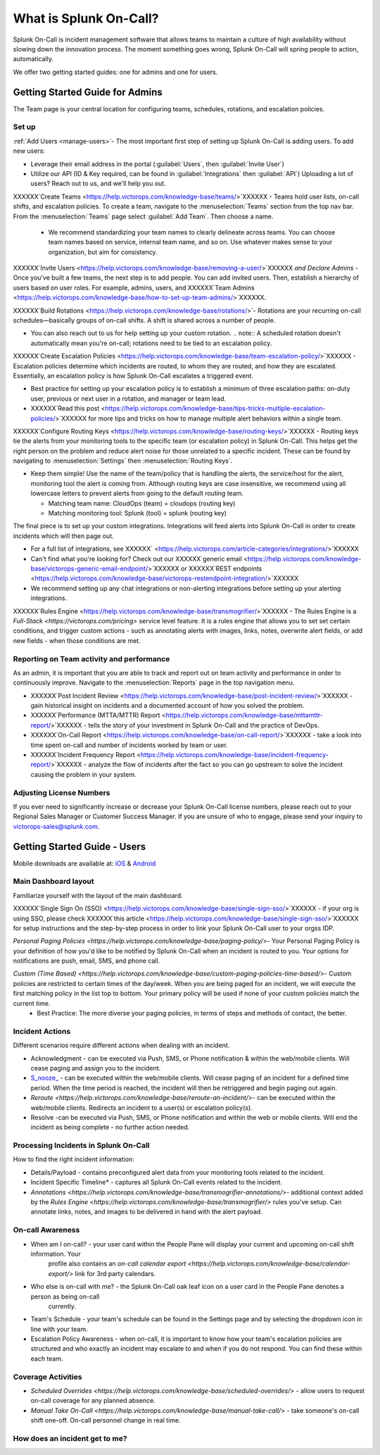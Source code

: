.. _about-spoc:

************************************************************************
What is Splunk On-Call?
************************************************************************

.. meta::
   :description: About the team admin roll in Splunk On-Call.


Splunk On-Call is incident management software that allows teams to maintain a culture of high availability without slowing down the
innovation process. The moment something goes wrong, Splunk On-Call will spring people to action, automatically.


We offer two getting started guides: one for admins and one for users.

Getting Started Guide for Admins
=====================================

The Team page is your central location for configuring teams, schedules, rotations, and escalation policies.

.. image:: /_images/spoc/team-page.png
    :width: 100%
    :alt: The Team page has several tabs to allow you to access schedules, rotations, and escalation policies.


Set up
----------

:ref:`Add Users <manage-users>`- The most important first step of setting up Splunk On-Call is adding users. To add new users:

-  Leverage their email address in the portal (:guilabel:`Users`, then :guilabel:`Invite User`)
-  Utilize our API (ID & Key required, can be found in :guilabel:`Integrations` then :guilabel:`API`) 
   Uploading a lot of users? Reach out to us, and we'll help you out.

XXXXXX`Create Teams <https://help.victorops.com/knowledge-base/teams/>`XXXXXX - Teams hold user lists, on-call shifts, and escalation policies. To
create a team, navigate to the :menuselection:`Teams` section from the top nav bar. From the :menuselection:`Teams` page select  :guilabel:`Add Team`. Then choose a name.

   -  We recommend standardizing your team names to clearly delineate across teams. You can choose team names based on service, internal team name, and so on. Use whatever makes sense to your organization, but aim for consistency.


XXXXXX`Invite Users <https://help.victorops.com/knowledge-base/removing-a-user/>`XXXXXX *and Declare Admins* - Once you've built a few teams, the next step is to add people. You can add invited users. Then, establish a hierarchy of users based on user roles. For example, admins, users, and XXXXXX`Team Admins <https://help.victorops.com/knowledge-base/how-to-set-up-team-admins/>`XXXXXX.

XXXXXX`Build Rotations <https://help.victorops.com/knowledge-base/rotations/>`-  Rotations are your recurring on-call schedules—basically groups of on-call shifts. A shift is shared across a number of people.

-  You can also reach out to us for help setting up your custom rotation. 
   .. note:: A scheduled rotation doesn't automatically mean you're on-call; rotations need to be tied to an escalation policy.

XXXXXX`Create Escalation
Policies <https://help.victorops.com/knowledge-base/team-escalation-policy/>`XXXXXX - Escalation policies determine which incidents are routed, to whom they are routed, and how they are escalated. Essentially, an escalation policy is how Splunk On-Call escalates a triggered event.

-  Best practice for setting up your escalation policy is to establish a minimum of three escalation paths: on-duty user, previous or next user in a rotation, and manager or team lead.
-  XXXXXX`Read this post <https://help.victorops.com/knowledge-base/tips-tricks-multiple-escalation-policies/>`XXXXXX for more tips and tricks on how to manage multiple alert behaviors within a single team.

XXXXXX`Configure Routing Keys <https://help.victorops.com/knowledge-base/routing-keys/>`XXXXXX - Routing keys tie the alerts from your monitoring tools to the specific team (or escalation policy) in Splunk On-Call. This helps get the right person on the problem and reduce alert noise for those unrelated to a specific incident. These can be found by navigating to :menuselection:`Settings` then :menuselection:`Routing Keys`.

-  Keep them simple! Use the name of the team/policy that is handling the alerts, the service/host for the alert, monitoring tool the alert is coming from. Although routing keys are case insensitive, we recommend using all lowercase letters to prevent alerts from going to the default routing team.

   -  Matching team name: CloudOps (team) = cloudops (routing key)
   -  Matching monitoring tool: Splunk (tool) = splunk (routing key)

The final piece is to set up your custom integrations. Integrations will feed alerts into Splunk On-Call in order to create incidents which will then page out.

- For a full list of integrations, see XXXXXX` <https://help.victorops.com/article-categories/integrations/>`XXXXXX
- Can't find what you're looking for? Check out our XXXXXX`generic email <https://help.victorops.com/knowledge-base/victorops-generic-email-endpoint/>`XXXXXX or XXXXXX`REST endpoints <https://help.victorops.com/knowledge-base/victorops-restendpoint-integration/>`XXXXXX
- We recommend setting up any chat integrations or non-alerting integrations before setting up your alerting integrations.

XXXXXX`Rules
Engine <https://help.victorops.com/knowledge-base/transmogrifier/>`XXXXXX - The Rules Engine is a `Full-Stack <https://victorops.com/pricing>` service level feature. It is a rules engine that allows you to set set certain conditions, and trigger custom actions - such as
annotating alerts with images, links, notes, overwrite alert fields, or add new fields - when those conditions are met.

Reporting on Team activity and performance
--------------------------------------------------

As an admin, it is important that you are able to track and report out on team activity and performance in order to continuously improve.
Navigate to the :menuselection:`Reports` page in the top navigation menu.

-  XXXXXX`Post Incident
   Review <https://help.victorops.com/knowledge-base/post-incident-review/>`XXXXXX -  gain historical insight on incidents and a documented account of how you solved the problem.
-  XXXXXX`Performance (MTTA/MTTR) Report <https://help.victorops.com/knowledge-base/mttamttr-report/>`XXXXXX - tells the story of your investment in Splunk On-Call and the practice of DevOps.
-  XXXXXX`On-Call Report <https://help.victorops.com/knowledge-base/on-call-report/>`XXXXXX - take a look into time spent on-call and number of incidents worked by team or user.
-  XXXXXX`Incident Frequency Report <https://help.victorops.com/knowledge-base/incident-frequency-report/>`XXXXXX - analyze the flow of incidents after the fact so you can go upstream to solve the incident causing the problem in your system.

Adjusting License Numbers
------------------------------

If you ever need to significantly increase or decrease your Splunk On-Call license numbers, please reach out to your Regional Sales Manager
or Customer Success Manager. If you are unsure of who to engage, please send your inquiry to victorops-sales@splunk.com.

Getting Started Guide - Users
=====================================

Mobile downloads are available at:
`iOS <https://itunes.apple.com/us/app/victorops/id696974262?mt=8>`__ &
`Android <https://play.google.com/store/apps/details?id=com.victorops.androidclient&hl=en>`__



Main Dashboard layout
---------------------------

Familiarize yourself with the layout of the main dashboard.

.. image:: /_images/spoc/timeline-nav-1.png
    :width: 100%
    :alt: An image showing the main parts of the Splunk On-Call dashboard.

XXXXXX`Single Sign On
(SSO) <https://help.victorops.com/knowledge-base/single-sign-sso/>`XXXXXX -  if your org is using SSO, please check XXXXXX`this article <https://help.victorops.com/knowledge-base/single-sign-sso/>`XXXXXX for setup instructions and the step-by-step process in order to link
your Splunk On-Call user to your orgss IDP.

`Personal Paging Policies <https://help.victorops.com/knowledge-base/paging-policy/>`- Your Personal Paging Policy is your definition of how you'd like to be notified by Splunk On-Call when an incident is routed to you. Your options for notifications are push, email, SMS, and phone call.

`Custom (Time Based) <https://help.victorops.com/knowledge-base/custom-paging-policies-time-based/>`- Custom policies are restricted to certain times of the day/week. When you are being paged for an incident, we will execute the first matching policy in the list top to bottom. Your primary policy will be used if none of your custom policies match the current time.
    -  Best Practice: The more diverse your paging policies, in terms of steps and methods of contact, the better.

Incident Actions
-------------------------

Different scenarios require different actions when dealing with an
incident.

-  Acknowledgment -  can be executed via Push, SMS, or Phone notification & within the web/mobile clients. Will cease paging and  assign you to the incident.
-  `S_nooze\_ <https://help.victorops.com/knowledge-base/snooze/>`__ - can be executed within the web/mobile clients. Will cease paging of an incident for a defined time period. When the time period is reached, the incident will then be retriggered and begin paging out again.
-  `Reroute <https://help.victorops.com/knowledge-base/reroute-an-incident/>`- can be executed within the web/mobile clients. Redirects an incident to a user(s) or escalation policy(s).
-  Resolve -can be executed via Push, SMS, or Phone notification and within the web or mobile clients. Will end the incident as being complete - no further action needed.

Processing Incidents in Splunk On-Call
-------------------------------------------

How to find the right incident information:

- Details/Payload - contains preconfigured alert data from your monitoring tools related to the incident.
- Incident Specific Timeline* - captures all Splunk On-Call events related to the incident.
- `Annotations <https://help.victorops.com/knowledge-base/transmogrifier-annotations/>`- additional context added by the `Rules Engine <https://help.victorops.com/knowledge-base/transmogrifier/>` rules you've setup. Can annotate links, notes, and images to be delivered in hand with the alert payload.

On-call Awareness
-------------------------

- When am I on-call? - your user card within the People Pane will display your current and upcoming on-call shift information. Your
   profile also contains an `on-call calendar export <https://help.victorops.com/knowledge-base/calendar-export/>` link for 3rd party calendars.

- Who else is on-call with me? - the Splunk On-Call oak leaf icon on a user card in the People Pane denotes a person as being on-call
   currently.

-  Team's Schedule - your team's schedule can be found in the Settings
   page and by selecting the dropdown icon in line with your team.

-  Escalation Policy Awareness - when on-call, it is important to know how your team's escalation policies are structured and who exactly an incident may escalate to and when if you do not respond. You can find these within each team.

Coverage Activities
--------------------------

- `Scheduled Overrides <https://help.victorops.com/knowledge-base/scheduled-overrides/>` - allow users to request on-call coverage for any planned absence.

- `Manual Take On-Call <https://help.victorops.com/knowledge-base/manual-take-call/>` - take someone's on-call shift one-off. On-call personnel change in real time.


How does an incident get to me?
----------------------------------


.. image:: /_images/spoc/vo-incident-flow.png
    :width: 100%
    :alt: Splunk On-Call takes alerts from detectors and used the policies you've configured to page users.

    